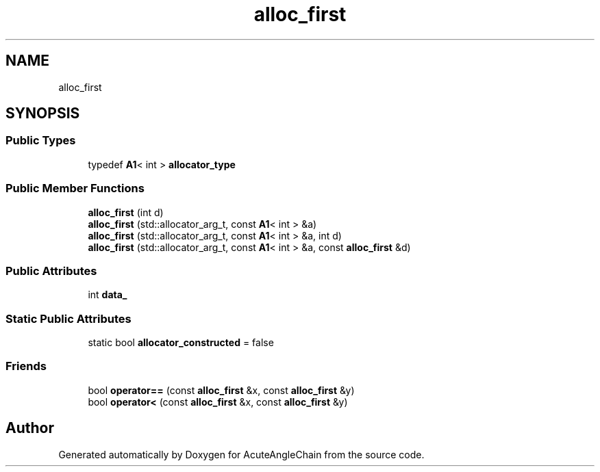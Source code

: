 .TH "alloc_first" 3 "Sun Jun 3 2018" "AcuteAngleChain" \" -*- nroff -*-
.ad l
.nh
.SH NAME
alloc_first
.SH SYNOPSIS
.br
.PP
.SS "Public Types"

.in +1c
.ti -1c
.RI "typedef \fBA1\fP< int > \fBallocator_type\fP"
.br
.in -1c
.SS "Public Member Functions"

.in +1c
.ti -1c
.RI "\fBalloc_first\fP (int d)"
.br
.ti -1c
.RI "\fBalloc_first\fP (std::allocator_arg_t, const \fBA1\fP< int > &a)"
.br
.ti -1c
.RI "\fBalloc_first\fP (std::allocator_arg_t, const \fBA1\fP< int > &a, int d)"
.br
.ti -1c
.RI "\fBalloc_first\fP (std::allocator_arg_t, const \fBA1\fP< int > &a, const \fBalloc_first\fP &d)"
.br
.in -1c
.SS "Public Attributes"

.in +1c
.ti -1c
.RI "int \fBdata_\fP"
.br
.in -1c
.SS "Static Public Attributes"

.in +1c
.ti -1c
.RI "static bool \fBallocator_constructed\fP = false"
.br
.in -1c
.SS "Friends"

.in +1c
.ti -1c
.RI "bool \fBoperator==\fP (const \fBalloc_first\fP &x, const \fBalloc_first\fP &y)"
.br
.ti -1c
.RI "bool \fBoperator<\fP (const \fBalloc_first\fP &x, const \fBalloc_first\fP &y)"
.br
.in -1c

.SH "Author"
.PP 
Generated automatically by Doxygen for AcuteAngleChain from the source code\&.
